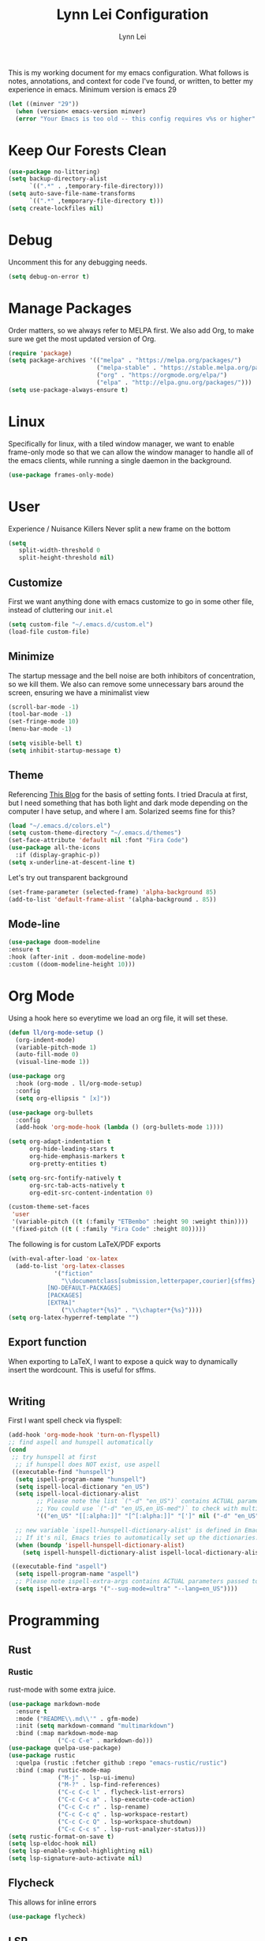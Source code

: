 #+TITLE: Lynn Lei Configuration
#+AUTHOR: Lynn Lei
#+STARTUP: Overview

This is my working document for my emacs configuration. What follows is notes, annotations, and context for code I've found, or written, to better my experience in emacs. Minimum version is emacs 29
#+begin_src emacs-lisp
(let ((minver "29"))
  (when (version< emacs-version minver)
  (error "Your Emacs is too old -- this config requires v%s or higher" minver)))
#+end_src
* Keep Our Forests Clean
#+begin_src emacs-lisp
(use-package no-littering)
(setq backup-directory-alist
      `((".*" . ,temporary-file-directory)))
(setq auto-save-file-name-transforms
      `((".*" ,temporary-file-directory t)))
(setq create-lockfiles nil)
#+end_src
* Debug
Uncomment this for any debugging needs.
#+begin_src emacs-lisp
(setq debug-on-error t)
#+end_src

* Manage Packages
  Order matters, so we always refer to MELPA first. We also add Org, to make sure we get the most updated version of Org.

#+begin_src emacs-lisp
(require 'package)
(setq package-archives '(("melpa" . "https://melpa.org/packages/")
                         ("melpa-stable" . "https://stable.melpa.org/packages/")
                         ("org" . "https://orgmode.org/elpa/")
                         ("elpa" . "http://elpa.gnu.org/packages/")))  
(setq use-package-always-ensure t)
#+end_src

* Linux
Specifically for linux, with a tiled window manager, we want to enable frame-only mode so that we can allow the window manager to handle all of the emacs clients, while running a single daemon in the background.
#+begin_src emacs-lisp
(use-package frames-only-mode)
#+end_src
* User
Experience / Nuisance Killers
Never split a new frame on the bottom
#+begin_src emacs-lisp
(setq
   split-width-threshold 0
   split-height-threshold nil)
#+end_src
** Customize
First we want anything done with emacs customize to go in some other file, instead of cluttering our ~init.el~
#+begin_src emacs-lisp
(setq custom-file "~/.emacs.d/custom.el")
(load-file custom-file)
#+end_src

** Minimize
The startup message and the bell noise are both inhibitors of concentration, so we kill them. We also can remove some unnecessary bars around the screen, ensuring we have a minimalist view
#+begin_src emacs-lisp
(scroll-bar-mode -1)
(tool-bar-mode -1)
(set-fringe-mode 10)
(menu-bar-mode -1)

(setq visible-bell t)
(setq inhibit-startup-message t)
#+end_src
** Theme
Referencing [[https://yannesposito.com/posts/0020-cool-looking-org-mode/index.html][This Blog]] for the basis of setting fonts. I tried Dracula at first, but I need something that has both light and dark mode depending on the computer I have setup, and where I am. Solarized seems fine for this?
#+begin_src emacs-lisp
(load "~/.emacs.d/colors.el")
(setq custom-theme-directory "~/.emacs.d/themes")
(set-face-attribute 'default nil :font "Fira Code")
(use-package all-the-icons
  :if (display-graphic-p))
(setq x-underline-at-descent-line t)
#+end_src
Let's try out transparent background
#+begin_src emacs-lisp
(set-frame-parameter (selected-frame) 'alpha-background 85)
(add-to-list 'default-frame-alist '(alpha-background . 85))
#+end_src
** Mode-line
#+begin_src emacs-lisp
(use-package doom-modeline
:ensure t
:hook (after-init . doom-modeline-mode)
:custom ((doom-modeline-height 10)))
#+end_src
* Org Mode
Using a hook here so everytime we load an org file, it will set these.
#+begin_src emacs-lisp
(defun ll/org-mode-setup ()
  (org-indent-mode)
  (variable-pitch-mode 1)
  (auto-fill-mode 0)
  (visual-line-mode 1))

(use-package org
  :hook (org-mode . ll/org-mode-setup)
  :config
  (setq org-ellipsis " [x]"))

(use-package org-bullets
  :config
  (add-hook 'org-mode-hook (lambda () (org-bullets-mode 1))))

(setq org-adapt-indentation t
      org-hide-leading-stars t
      org-hide-emphasis-markers t
      org-pretty-entities t)

(setq org-src-fontify-natively t
      org-src-tab-acts-natively t
      org-edit-src-content-indentation 0)

(custom-theme-set-faces
 'user
 '(variable-pitch ((t (:family "ETBembo" :height 90 :weight thin))))
 '(fixed-pitch ((t ( :family "Fira Code" :height 80)))))
#+end_src
The following is for custom LaTeX/PDF exports
#+begin_src emacs-lisp
(with-eval-after-load 'ox-latex
  (add-to-list 'org-latex-classes
             '("fiction"
               "\\documentclass[submission,letterpaper,courier]{sffms}
           [NO-DEFAULT-PACKAGES]
           [PACKAGES]
           [EXTRA]"
               ("\\chapter*{%s}" . "\\chapter*{%s}"))))
(setq org-latex-hyperref-template "")
#+end_src
** Export function
When exporting to LaTeX, I want to expose a quick way to dynamically insert the wordcount. This is useful for sffms.
#+begin_src emacs-lisp
#+end_src
** Writing
First I want spell check via flyspell:
#+begin_src emacs-lisp
(add-hook 'org-mode-hook 'turn-on-flyspell)
;; find aspell and hunspell automatically
(cond
 ;; try hunspell at first
  ;; if hunspell does NOT exist, use aspell
 ((executable-find "hunspell")
  (setq ispell-program-name "hunspell")
  (setq ispell-local-dictionary "en_US")
  (setq ispell-local-dictionary-alist
        ;; Please note the list `("-d" "en_US")` contains ACTUAL parameters passed to hunspell
        ;; You could use `("-d" "en_US,en_US-med")` to check with multiple dictionaries
        '(("en_US" "[[:alpha:]]" "[^[:alpha:]]" "[']" nil ("-d" "en_US") nil utf-8)))

  ;; new variable `ispell-hunspell-dictionary-alist' is defined in Emacs
  ;; If it's nil, Emacs tries to automatically set up the dictionaries.
  (when (boundp 'ispell-hunspell-dictionary-alist)
    (setq ispell-hunspell-dictionary-alist ispell-local-dictionary-alist)))

 ((executable-find "aspell")
  (setq ispell-program-name "aspell")
  ;; Please note ispell-extra-args contains ACTUAL parameters passed to aspell
  (setq ispell-extra-args '("--sug-mode=ultra" "--lang=en_US"))))
#+end_src
* Programming
** Rust
*** Rustic
rust-mode with some extra juice.
#+begin_src emacs-lisp
(use-package markdown-mode
  :ensure t
  :mode ("README\\.md\\'" . gfm-mode)
  :init (setq markdown-command "multimarkdown")
  :bind (:map markdown-mode-map
              ("C-c C-e" . markdown-do)))
(use-package quelpa-use-package)
(use-package rustic
  :quelpa (rustic :fetcher github :repo "emacs-rustic/rustic")
  :bind (:map rustic-mode-map
              ("M-j" . lsp-ui-imenu)
              ("M-?" . lsp-find-references)
              ("C-c C-c l" . flycheck-list-errors)
              ("C-c C-c a" . lsp-execute-code-action)
              ("C-c C-c r" . lsp-rename)
              ("C-c C-c q" . lsp-workspace-restart)
              ("C-c C-c Q" . lsp-workspace-shutdown)
              ("C-c C-c s" . lsp-rust-analyzer-status)))
(setq rustic-format-on-save t)
(setq lsp-eldoc-hook nil)
(setq lsp-enable-symbol-highlighting nil)
(setq lsp-signature-auto-activate nil)
#+end_src

** Flycheck
This allows for inline errors
#+begin_src emacs-lisp
(use-package flycheck)
#+end_src
** LSP
#+begin_src emacs-lisp
(use-package lsp-mode
  :ensure
  :commands lsp
  :custom
  ;; what to use when checking on-save. "check" is default, I prefer clippy
  (lsp-rust-analyzer-cargo-watch-command "clippy")
  (lsp-eldoc-render-all nil)
  (lsp-idle-delay 0.6)
  ;; enable / disable the hints as you prefer:
  (lsp-inlay-hint-enable nil)
  ;; These are optional configurations. See https://emacs-lsp.github.io/lsp-mode/page/lsp-rust-analyzer/#lsp-rust-analyzer-display-chaining-hints for a full list
  (lsp-rust-analyzer-display-lifetime-elision-hints-enable "skip_trivial")
  (lsp-rust-analyzer-display-chaining-hints t)
  (lsp-rust-analyzer-display-lifetime-elision-hints-use-parameter-names nil)
  (lsp-rust-analyzer-display-closure-return-type-hints t)
  (lsp-rust-analyzer-display-parameter-hints nil)
  (lsp-rust-analyzer-display-reborrow-hints nil)
  :config
  (add-hook 'lsp-mode-hook 'lsp-ui-mode))


(use-package lsp-ui
  :ensure
  :commands lsp-ui-mode
  :custom
  (lsp-ui-peek-always-show t)
  (lsp-ui-doc-enable nil))
;;(setq lsp-ui-sideline-enable nil)

#+end_src
#+BEGIN_QUOTE
lsp-ui is optional. It provides inline overlays over the symbol at point and enables code fixes at point. If you find it to flashy and prefer not activating it just remove :config (add-hook 'lsp-mode-hook 'lsp-ui-mode).
#+END_QUOTE
** BNF Mode
Simple major mode for editing grammar files
#+begin_src emacs-lisp
(define-generic-mode 'bnf-mode 
'("#") 
nil 
'(("^<.*?>" . 'font-lock-variable-name-face) 
  ("<.*?>" . 'font-lock-keyword-face) 
  ("::=" . 'font-lock-warning-face) 
  ("\|" . 'font-lock-warning-face))
'("\\.bnf\\.pybnf\\'") 
nil 
"Major mode for BNF highlighting.")
#+end_src
* Git
#+begin_src emacs-lisp
(use-package magit
  :bind (("C-x g" . magit-status)
         ("C-x C-g" . magit-status)))
#+end_src
* TODO Vim-ism
#+begin_src emacs-lisp
(use-package meow :ensure t)
(defun meow-setup ()
  (setq meow-cheatsheet-layout meow-cheatsheet-layout-qwerty)
  (meow-motion-overwrite-define-key
   '("j" . meow-next)
   '("k" . meow-prev)
   '("<escape>" . ignore))
  (meow-leader-define-key
   ;; SPC j/k will run the original command in MOTION state.
   '("j" . "H-j")
   '("k" . "H-k")
   ;; Use SPC (0-9) for digit arguments.
   '("1" . meow-digit-argument)
   '("2" . meow-digit-argument)
   '("3" . meow-digit-argument)
   '("4" . meow-digit-argument)
   '("5" . meow-digit-argument)
   '("6" . meow-digit-argument)
   '("7" . meow-digit-argument)
   '("8" . meow-digit-argument)
   '("9" . meow-digit-argument)
   '("0" . meow-digit-argument)
   '("/" . meow-keypad-describe-key)
   '("?" . meow-cheatsheet))
  (meow-normal-define-key
   '("0" . meow-expand-0)
   '("9" . meow-expand-9)
   '("8" . meow-expand-8)
   '("7" . meow-expand-7)
   '("6" . meow-expand-6)
   '("5" . meow-expand-5)
   '("4" . meow-expand-4)
   '("3" . meow-expand-3)
   '("2" . meow-expand-2)
   '("1" . meow-expand-1)
   '("-" . negative-argument)
   '(";" . meow-reverse)
   '("," . meow-inner-of-thing)
   '("." . meow-bounds-of-thing)
   '("[" . meow-beginning-of-thing)
   '("]" . meow-end-of-thing)
   '("a" . meow-append)
   '("A" . meow-open-below)
   '("b" . meow-back-word)
   '("B" . meow-back-symbol)
   '("c" . meow-change)
   '("d" . meow-delete)
   '("D" . meow-backward-delete)
   '("e" . meow-next-word)
   '("E" . meow-next-symbol)
   '("f" . meow-find)
   '("g" . meow-cancel-selection)
   '("G" . meow-grab)
   '("h" . meow-left)
   '("H" . meow-left-expand)
   '("i" . meow-insert)
   '("I" . meow-open-above)
   '("j" . meow-next)
   '("J" . meow-next-expand)
   '("k" . meow-prev)
   '("K" . meow-prev-expand)
   '("l" . meow-right)
   '("L" . meow-right-expand)
   '("m" . meow-join)
   '("n" . meow-search)
   '("o" . meow-block)
   '("O" . meow-to-block)
   '("p" . meow-yank)
   '("q" . meow-quit)
   '("Q" . meow-goto-line)
   '("r" . meow-replace)
   '("R" . meow-swap-grab)
   '("s" . meow-kill)
   '("t" . meow-till)
   '("u" . meow-undo)
   '("U" . meow-undo-in-selection)
   '("v" . meow-visit)
   '("w" . meow-mark-word)
   '("W" . meow-mark-symbol)
   '("x" . meow-line)
   '("X" . meow-goto-line)
   '("y" . meow-save)
   '("Y" . meow-sync-grab)
   '("z" . meow-pop-selection)
   '("'" . repeat)
   '("<escape>" . ignore)))
(require 'meow)
(meow-setup)
(meow-global-mode 1)
#+end_src
* TODO Finish documentation on these
#+begin_src emacs-lisp
(use-package swiper)
(use-package counsel
  :bind (("M-x" . counsel-M-x)
	 ("C-x b" . counsel-ibuffer)
	 ("C-x C-f" . counsel-find-file)
	 :map minibuffer-local-map
	 ("C-r" . counsel-minibuffer-history)))
(global-set-key (kbd "C-M-j") 'counsel-switch-buffer)

(use-package ivy
  :diminish
  :bind (("C-s" . swiper))
  :config
  (ivy-mode 1))
(use-package ivy-rich
  :init
  (ivy-rich-mode 1))

;;ux
(use-package which-key
  :defer 0
  :diminish which-key-mode
  :config
  (which-key-mode)
  (setq which-key-idle-delay 1))
#+end_src

